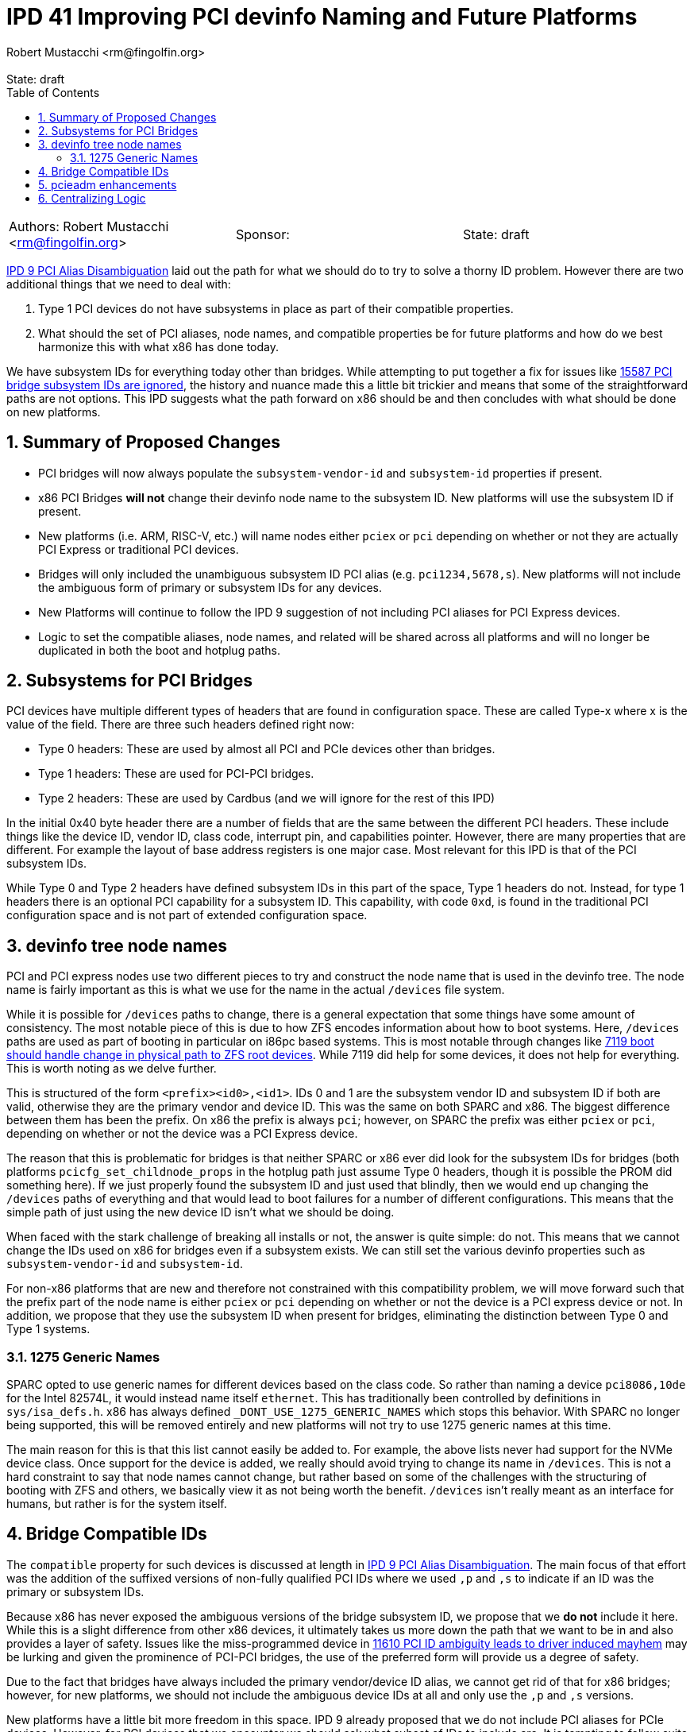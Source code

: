 :showtitle:
:toc: left
:numbered:
:icons: font
:state: draft
:revremark: State: {state}
:authors: Robert Mustacchi <rm@fingolfin.org>
:sponsor: 

= IPD 41 Improving PCI devinfo Naming and Future Platforms
{authors}

[cols="3"]
|===
|Authors: {author}
|Sponsor: {sponsor}
|State: {state}
|===

https://github.com/illumos/ipd/blob/master/ipd/0009/README.md[IPD 9 PCI
Alias Disambiguation] laid out the path for what we should do to try to
solve a thorny ID problem. However there are two additional things that
we need to deal with:

1. Type 1 PCI devices do not have subsystems in place as part of their
compatible properties.
2. What should the set of PCI aliases, node names, and compatible
properties be for future platforms and how do we best harmonize this
with what x86 has done today.

We have subsystem IDs for everything today other than bridges. While
attempting to put together a fix for issues like
https://www.illumos.org/issues/15587[15587 PCI bridge subsystem IDs are
ignored], the history and nuance made this a little bit trickier and
means that some of the straightforward paths are not options. This
IPD suggests what the path forward on x86 should be and then concludes
with what should be done on new platforms. 

== Summary of Proposed Changes

* PCI bridges will now always populate the `subsystem-vendor-id` and
  `subsystem-id` properties if present.
* x86 PCI Bridges **will not** change their devinfo node name to the
  subsystem ID. New platforms will use the subsystem ID if present.
* New platforms (i.e. ARM, RISC-V, etc.) will name nodes either `pciex`
  or `pci` depending on whether or not they are actually PCI Express or
  traditional PCI devices.
* Bridges will only included the unambiguous subsystem ID PCI alias (e.g.
  `pci1234,5678,s`). New platforms will not include the ambiguous form
  of primary or subsystem IDs for any devices.
* New Platforms will continue to follow the IPD 9 suggestion of not
  including PCI aliases for PCI Express devices.
* Logic to set the compatible aliases, node names, and related will be
  shared across all platforms and will no longer be duplicated in both
  the boot and hotplug paths.

== Subsystems for PCI Bridges

PCI devices have multiple different types of headers that are found in
configuration space. These are called Type-x where x is the value of the
field. There are three such headers defined right now:

* Type 0 headers: These are used by almost all PCI and PCIe devices
  other than bridges.
* Type 1 headers: These are used for PCI-PCI bridges.
* Type 2 headers: These are used by Cardbus (and we will ignore for the
  rest of this IPD)

In the initial 0x40 byte header there are a number of fields that are
the same between the different PCI headers. These include things like
the device ID, vendor ID, class code, interrupt pin, and capabilities
pointer. However, there are many properties that are different. For
example the layout of base address registers is one major case. Most
relevant for this IPD is that of the PCI subsystem IDs.

While Type 0 and Type 2 headers have defined subsystem IDs in this part
of the space, Type 1 headers do not. Instead, for type 1 headers there
is an optional PCI capability for a subsystem ID. This capability, with
code `0xd`, is found in the traditional PCI configuration space and is
not part of extended configuration space.

== devinfo tree node names

PCI and PCI express nodes use two different pieces to try and construct
the node name that is used in the devinfo tree. The node name is fairly
important as this is what we use for the name in the actual `/devices`
file system.

While it is possible for `/devices` paths to change, there is a general
expectation that some things have some amount of consistency. The most
notable piece of this is due to how ZFS encodes information about how to
boot systems. Here, `/devices` paths are used as part of booting in
particular on i86pc based systems. This is most notable through changes
like https://illumos.org/issues/7119[7119 boot should handle change in
physical path to ZFS root devices]. While 7119 did help for some
devices, it does not help for everything. This is worth noting as we
delve further.

This is structured of the form `<prefix><id0>,<id1>`. IDs 0 and 1 are
the subsystem vendor ID and subsystem ID if both are valid, otherwise
they are the primary vendor and device ID. This was the same on both
SPARC and x86. The biggest difference between them has been the prefix.
On x86 the prefix is always `pci`; however, on SPARC the prefix was
either `pciex` or `pci`, depending on whether or not the device was a
PCI Express device.

The reason that this is problematic for bridges is that neither SPARC or
x86 ever did look for the subsystem IDs for bridges (both platforms
`pcicfg_set_childnode_props` in the hotplug path just assume Type 0
headers, though it is possible the PROM did something here). If we just
properly found the subsystem ID and just used that blindly, then we
would end up changing the `/devices` paths of everything and that would
lead to boot failures for a number of different configurations. This
means that the simple path of just using the new device ID isn't what we
should be doing.

When faced with the stark challenge of breaking all installs or not, the
answer is quite simple: do not. This means that we cannot change the IDs
used on x86 for bridges even if a subsystem exists. We can still set the
various devinfo properties such as `subsystem-vendor-id` and
`subsystem-id`.

For non-x86 platforms that are new and therefore not constrained with
this compatibility problem, we will move forward such that the prefix
part of the node name is either `pciex` or `pci` depending on whether or
not the device is a PCI express device or not. In addition, we propose
that they use the subsystem ID when present for bridges, eliminating the
distinction between Type 0 and Type 1 systems.

=== 1275 Generic Names

SPARC opted to use generic names for different devices based on
the class code. So rather than naming a device `pci8086,10de` for the
Intel 82574L, it would instead name itself `ethernet`. This has
traditionally been controlled by definitions in `sys/isa_defs.h`. x86
has always defined `_DONT_USE_1275_GENERIC_NAMES` which stops this
behavior. With SPARC no longer being supported, this will be removed
entirely and new platforms will not try to use 1275 generic names at
this time.

The main reason for this is that this list cannot easily be added to.
For example, the above lists never had support for the NVMe device
class. Once support for the device is added, we really should avoid
trying to change its name in `/devices`. This is not a hard constraint
to say that node names cannot change, but rather based on some of the
challenges with the structuring of booting with ZFS and others, we
basically view it as not being worth the benefit. `/devices` isn't
really meant as an interface for humans, but rather is for the system
itself.

== Bridge Compatible IDs

The `compatible` property for such devices is discussed at length in
https://github.com/illumos/ipd/blob/master/ipd/0009/README.md[IPD 9 PCI
Alias Disambiguation]. The main focus of that effort was the addition of
the suffixed versions of non-fully qualified PCI IDs where we used `,p`
and `,s` to indicate if an ID was the primary or subsystem IDs.

Because x86 has never exposed the ambiguous versions of the bridge
subsystem ID, we propose that we **do not** include it here. While this
is a slight difference from other x86 devices, it ultimately takes us
more down the path that we want to be in and also provides a layer of
safety.  Issues like the miss-programmed device in
https://www.illumos.org/issues/11610[11610 PCI ID ambiguity leads to
driver induced mayhem] may be lurking and given the prominence of
PCI-PCI bridges, the use of the preferred form will provide us a degree
of safety.

Due to the fact that bridges have always included the primary
vendor/device ID alias, we cannot get rid of that for x86 bridges;
however, for new platforms, we should not include the ambiguous device
IDs at all and only use the `,p` and `,s` versions.

New platforms have a little bit more freedom in this space. IPD 9
already proposed that we do not include PCI aliases for PCIe devices.
However, for PCI devices that we encounter we should ask what subset of
IDs to include are. It is tempting to follow suite and eliminate the
non-fully qualified subsystem IDs entirely, but we currently suggest
that we include the suffixed versions.

In summary, this means that PCI ID aliases will be ordered as:

. pci<vendor>,<device>.<subsystem-vendor>.<subsystem-id>.<revision>
. pci<vendor>,<device>.<subsystem-vendor>.<subsystem-id>
. pci<subsystem-vendor>.<subsystem-id>,s
. pci<subsystem-vendor>.<subsystem-id> (x86 only)
. pci<vendor>,<device>.<revision>
. pci<vendor>,<device>,p
. pci<vendor>,<device> (x86 only)
. pciclass,<base class><sub-class><programming interface>
. pciclass,<base class><sub-class>

== pcieadm enhancements

Along with this work, we will enhance pcieadm show-devs with the
following top-level fields:

* `SVID`: Subsystem Vendor ID
* `SSID`: Subsystem ID
* `SUBSYSTEM`: The string form of the subsystem from the PCI IDs
  database

== Centralizing Logic

One last part of this is that we really should clean up the per-platform
nature of this. Both x86 and SPARC had separate copies of all the logic
to set basic devinfo properties on PCI devices in the boot path. Even
worse, x86 has different copies with slightly different behavior in the
boot and hotplug case. The hotplug case missed the original IPD 9
efforts as a result.

Rather than continuing to have this copied and pasted around the gate,
we should instead have a single set of logic for setting this up which
can encode these rules for future platforms now. Work on future
platforms is allowed to modify these decisions based on the reality on
the ground as the port is being done, but it is our hope that this
simplifies the effort.

The initial location of this will be the `pcie` module. This is being
chosen mostly out of practicality. The two current drivers of this logic
are the `pcicfg` module and the `pci_autoconfig` module on x86. Both of
these depend on the `pcie` module. While a bit surprising, the `pci`
module is not used as part of this process unless something else ends up
causing it to be loaded. The `pci` module is actually a nexus driver
whose PCI Express equivalent is `npe`.
